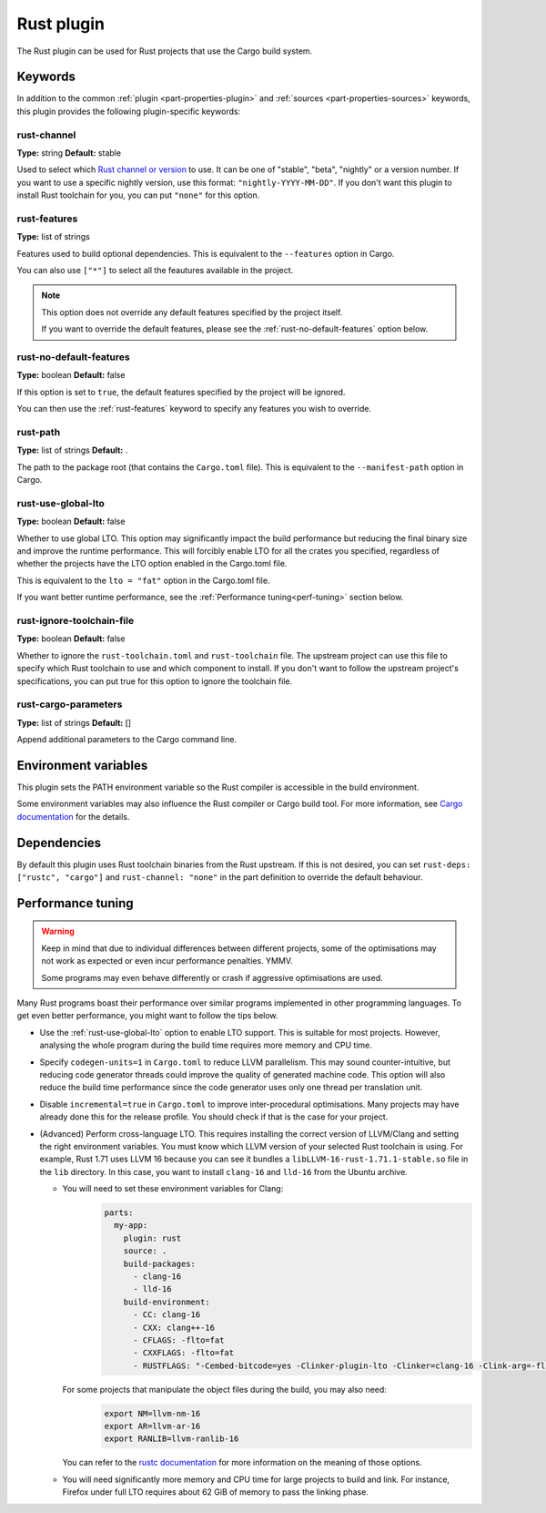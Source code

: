 Rust plugin
=============

The Rust plugin can be used for Rust projects that use the Cargo build system.

Keywords
--------

In addition to the common :ref:`plugin <part-properties-plugin>` and
:ref:`sources <part-properties-sources>` keywords, this plugin provides the following
plugin-specific keywords:

rust-channel
~~~~~~~~~~~~
**Type:** string
**Default:** stable

Used to select which `Rust channel or version <https://rust-lang.github.io/rustup/concepts/channels.html#channels>`_ to use.
It can be one of "stable", "beta", "nightly" or a version number.
If you want to use a specific nightly version, use this format:
``"nightly-YYYY-MM-DD"``.
If you don't want this plugin to install Rust toolchain for you,
you can put ``"none"`` for this option.

.. _rust-features:

rust-features
~~~~~~~~~~~~~
**Type:** list of strings

Features used to build optional dependencies.
This is equivalent to the ``--features`` option in Cargo.

You can also use ``["*"]`` to select all the feautures available in the project.

.. note::
  This option does not override any default features
  specified by the project itself.

  If you want to override the default features, please see the :ref:`rust-no-default-features`
  option below.

.. _rust-no-default-features:

rust-no-default-features
~~~~~~~~~~~~~~~~~~~~~~~~~~
**Type:** boolean
**Default:** false

If this option is set to ``true``, the default features specified by the project
will be ignored.

You can then use the :ref:`rust-features` keyword to specify any features you wish to override.

rust-path
~~~~~~~~~
**Type:** list of strings
**Default:** .

The path to the package root (that contains the ``Cargo.toml`` file).
This is equivalent to the ``--manifest-path`` option in Cargo.

.. _rust-use-global-lto:

rust-use-global-lto
~~~~~~~~~~~~~~~~~~~
**Type:** boolean
**Default:** false

Whether to use global LTO.
This option may significantly impact the build performance but
reducing the final binary size and improve the runtime performance.
This will forcibly enable LTO for all the crates you specified,
regardless of whether the projects have the LTO option enabled
in the Cargo.toml file.

This is equivalent to the ``lto = "fat"`` option in the Cargo.toml file.

If you want better runtime performance, see the :ref:`Performance tuning<perf-tuning>` section below.

rust-ignore-toolchain-file
~~~~~~~~~~~~~~~~~~~~~~~~~~
**Type:** boolean
**Default:** false

Whether to ignore the ``rust-toolchain.toml`` and ``rust-toolchain`` file.
The upstream project can use this file to specify which Rust
toolchain to use and which component to install.
If you don't want to follow the upstream project's specifications,
you can put true for this option to ignore the toolchain file.

rust-cargo-parameters
~~~~~~~~~~~~~~~~~~~~~
**Type:** list of strings
**Default:** []

Append additional parameters to the Cargo command line.

Environment variables
---------------------

This plugin sets the PATH environment variable so the Rust compiler is accessible in the build environment.

Some environment variables may also influence the Rust compiler or Cargo build tool.
For more information, see `Cargo documentation <https://doc.rust-lang.org/cargo/reference/environment-variables.html>`_ for the details.

Dependencies
------------

By default this plugin uses Rust toolchain binaries from the Rust upstream.
If this is not desired, you can set ``rust-deps: ["rustc", "cargo"]`` and
``rust-channel: "none"`` in the part definition to override the default behaviour.

.. _perf-tuning:

Performance tuning
-------------------

.. warning::
  Keep in mind that due to individual differences between different projects, some of the
  optimisations may not work as expected or even incur performance penalties. YMMV.

  Some programs may even behave differently or crash if aggressive optimisations are used.

Many Rust programs boast their performance over similar programs implemented in other
programming languages.
To get even better performance, you might want to follow the tips below.

* Use the :ref:`rust-use-global-lto` option to enable LTO support. This is suitable for most
  projects. However, analysing the whole program during the build time requires more memory and CPU time.

* Specify ``codegen-units=1`` in ``Cargo.toml`` to reduce LLVM parallelism. This may sound counter-intuitive,
  but reducing code generator threads could improve the quality of generated machine code.
  This option will also reduce the build time performance since the code generator uses only one thread per translation unit.

* Disable ``incremental=true`` in ``Cargo.toml`` to improve inter-procedural optimisations. Many projects may have
  already done this for the release profile. You should check if that is the case for your project.

* (Advanced) Perform cross-language LTO. This requires installing the correct version of LLVM/Clang and setting the right environment variables.
  You must know which LLVM version of your selected Rust toolchain is using.
  For example, Rust 1.71 uses LLVM 16 because you can see it bundles a ``libLLVM-16-rust-1.71.1-stable.so`` file in the ``lib`` directory.
  In this case, you want to install ``clang-16`` and ``lld-16`` from the Ubuntu archive.

  * You will need to set these environment variables for Clang:
      .. code-block:: yaml

        parts:
          my-app:
            plugin: rust
            source: .
            build-packages:
              - clang-16
              - lld-16
            build-environment:
              - CC: clang-16
              - CXX: clang++-16
              - CFLAGS: -flto=fat
              - CXXFLAGS: -flto=fat
              - RUSTFLAGS: "-Cembed-bitcode=yes -Clinker-plugin-lto -Clinker=clang-16 -Clink-arg=-flto -Clink-arg=-fuse-ld=lld"

    For some projects that manipulate the object files during the build, you may also need:
      .. code-block:: bash

        export NM=llvm-nm-16
        export AR=llvm-ar-16
        export RANLIB=llvm-ranlib-16

    You can refer to the `rustc documentation <https://doc.rust-lang.org/rustc/codegen-options/index.html>`_ for more information on the meaning of those options.
  * You will need significantly more memory and CPU time for large projects to build and link.
    For instance, Firefox under full LTO requires about 62 GiB of memory to pass the linking phase.
